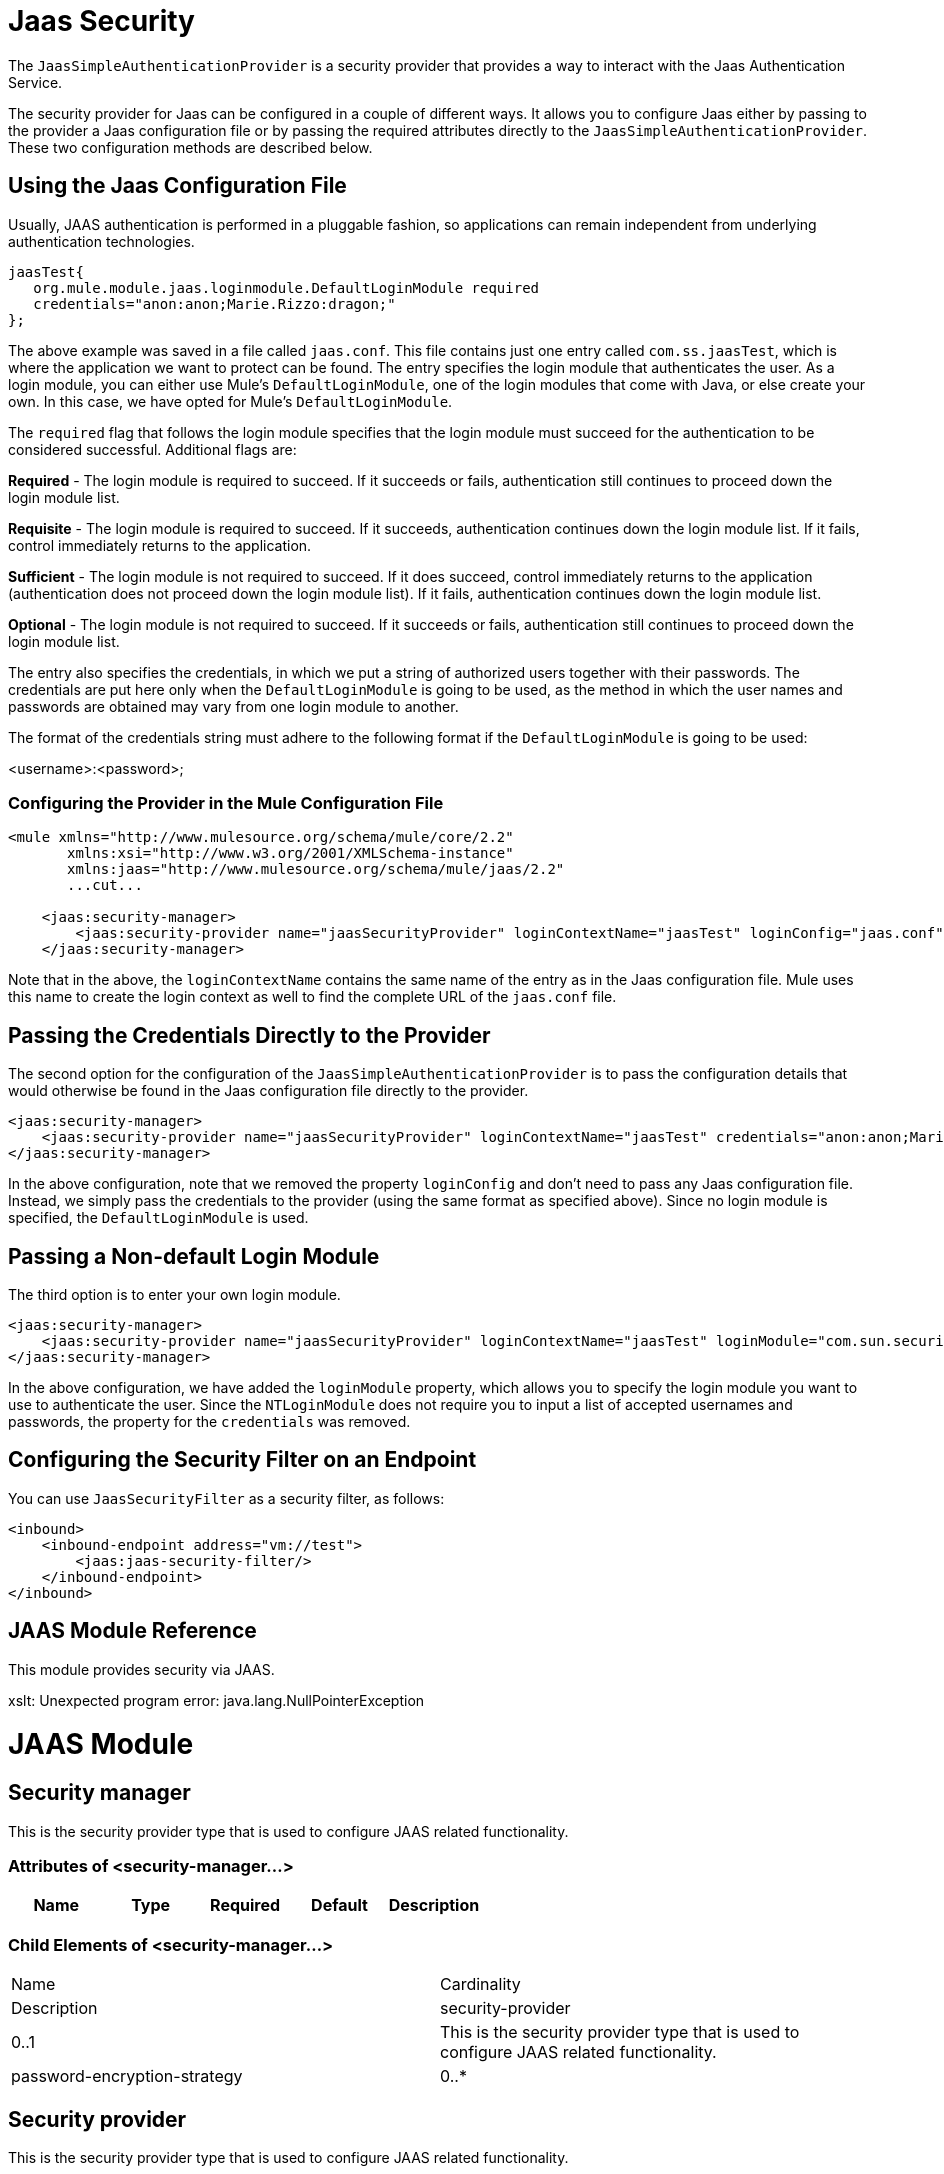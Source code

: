 = Jaas Security

The `JaasSimpleAuthenticationProvider` is a security provider that provides a way to interact with the Jaas Authentication Service.

The security provider for Jaas can be configured in a couple of different ways. It allows you to configure Jaas either by passing to the provider a Jaas configuration file or by passing the required attributes directly to the `JaasSimpleAuthenticationProvider`. These two configuration methods are described below.

== Using the Jaas Configuration File

Usually, JAAS authentication is performed in a pluggable fashion, so applications can remain independent from underlying authentication technologies.

[source]
----
jaasTest{
   org.mule.module.jaas.loginmodule.DefaultLoginModule required
   credentials="anon:anon;Marie.Rizzo:dragon;"
};
----

The above example was saved in a file called `jaas.conf`. This file contains just one entry called `com.ss.jaasTest`, which is where the application we want to protect can be found. The entry specifies the login module that authenticates the user. As a login module, you can either use Mule's `DefaultLoginModule`, one of the login modules that come with Java, or else create your own. In this case, we have opted for Mule's `DefaultLoginModule`.

The `required` flag that follows the login module specifies that the login module must succeed for the authentication to be considered successful. Additional flags are:

*Required* - The login module is required to succeed. If it succeeds or fails, authentication still continues to proceed down the login module list.

*Requisite* - The login module is required to succeed. If it succeeds, authentication continues down the login module list. If it fails, control immediately returns to the application.

*Sufficient* - The login module is not required to succeed. If it does succeed, control immediately returns to the application (authentication does not proceed down the login module list). If it fails, authentication continues down the login module list.

*Optional* - The login module is not required to succeed. If it succeeds or fails, authentication still continues to proceed down the login module list.

The entry also specifies the credentials, in which we put a string of authorized users together with their passwords. The credentials are put here only when the `DefaultLoginModule` is going to be used, as the method in which the user names and passwords are obtained may vary from one login module to another.

The format of the credentials string must adhere to the following format if the `DefaultLoginModule` is going to be used:

<username>:<password>;

=== Configuring the Provider in the Mule Configuration File

[source, xml, linenums]
----
<mule xmlns="http://www.mulesource.org/schema/mule/core/2.2"
       xmlns:xsi="http://www.w3.org/2001/XMLSchema-instance"
       xmlns:jaas="http://www.mulesource.org/schema/mule/jaas/2.2"
       ...cut...
 
    <jaas:security-manager>
        <jaas:security-provider name="jaasSecurityProvider" loginContextName="jaasTest" loginConfig="jaas.conf"/>
    </jaas:security-manager>
----

Note that in the above, the `loginContextName` contains the same name of the entry as in the Jaas configuration file. Mule uses this name to create the login context as well to find the complete URL of the `jaas.conf` file.

== Passing the Credentials Directly to the Provider

The second option for the configuration of the `JaasSimpleAuthenticationProvider` is to pass the configuration details that would otherwise be found in the Jaas configuration file directly to the provider.

[source, xml, linenums]
----
<jaas:security-manager>
    <jaas:security-provider name="jaasSecurityProvider" loginContextName="jaasTest" credentials="anon:anon;Marie.Rizzo:dragon;"/>
</jaas:security-manager>
----

In the above configuration, note that we removed the property `loginConfig` and don't need to pass any Jaas configuration file. Instead, we simply pass the credentials to the provider (using the same format as specified above). Since no login module is specified, the `DefaultLoginModule` is used.

== Passing a Non-default Login Module

The third option is to enter your own login module.

[source, xml, linenums]
----
<jaas:security-manager>
    <jaas:security-provider name="jaasSecurityProvider" loginContextName="jaasTest" loginModule="com.sun.security.auth.module.NTLoginModule"/>
</jaas:security-manager>
----

In the above configuration, we have added the `loginModule` property, which allows you to specify the login module you want to use to authenticate the user. Since the `NTLoginModule` does not require you to input a list of accepted usernames and passwords, the property for the `credentials` was removed.

== Configuring the Security Filter on an Endpoint

You can use `JaasSecurityFilter` as a security filter, as follows:

[source, xml, linenums]
----
<inbound>
    <inbound-endpoint address="vm://test">
        <jaas:jaas-security-filter/>
    </inbound-endpoint>
</inbound>
----

== JAAS Module Reference

This module provides security via JAAS.

xslt: Unexpected program error: java.lang.NullPointerException


= JAAS Module

== Security manager

This is the security provider type that is used to configure JAAS related functionality.

=== Attributes of <security-manager...>

[width="100%",cols="20%,20%,20%,20%,20%",options="header",]
|===
|Name |Type |Required |Default |Description
|===

=== Child Elements of <security-manager...>

[cols=",",options="haeder"]
|===
|Name |Cardinality |Description
|security-provider |0..1 |This is the security provider type that is used to configure JAAS related functionality.
|password-encryption-strategy |0..* |
|===
== Security provider

This is the security provider type that is used to configure JAAS related functionality.

=== Attributes of <security-provider...>

[cols=",",options="header"]
|===
|Name |Type |Required |Default |Description
|loginContextName |string |yes | |
|credentials |string |no | |
|loginConfig |string |no | |
|loginModule |string |no | |
|===

=== Child Elements of <security-provider...>

[width="100%",cols="34%,33%,33%",options="header",]
|===
|Name |Cardinality |Description
|===

== Jaas security filter

Authenticates users via JAAS.

=== Child Elements of <jaas-security-filter...>

[width="100%",cols="34%,33%,33%",options="header",]
|===
|Name |Cardinality |Description
|===
